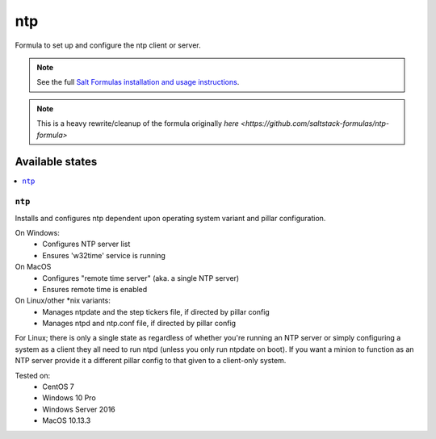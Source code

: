 ===
ntp
===

Formula to set up and configure the ntp client or server.

.. note::

    See the full `Salt Formulas installation and usage instructions
    <http://docs.saltstack.com/topics/development/conventions/formulas.html>`_.

.. note::

    This is a heavy rewrite/cleanup of the formula originally `here <https://github.com/saltstack-formulas/ntp-formula>`

Available states
================

.. contents::
    :local:

``ntp``
-------

Installs and configures ntp dependent upon operating system variant and pillar configuration.

On Windows:
  - Configures NTP server list
  - Ensures 'w32time' service is running

On MacOS
  - Configures "remote time server" (aka. a single NTP server)
  - Ensures remote time is enabled

On Linux/other *nix variants:
  - Manages ntpdate and the step tickers file, if directed by pillar config
  - Manages ntpd and ntp.conf file, if directed by pillar config

For Linux; there is only a single state as regardless of whether you're running an NTP server or simply configuring a system as a client they all need to run ntpd (unless you only run ntpdate on boot). If you want a minion to function as an NTP server provide it a different pillar config to that given to a client-only system.

Tested on:
  - CentOS 7
  - Windows 10 Pro
  - Windows Server 2016
  - MacOS 10.13.3
